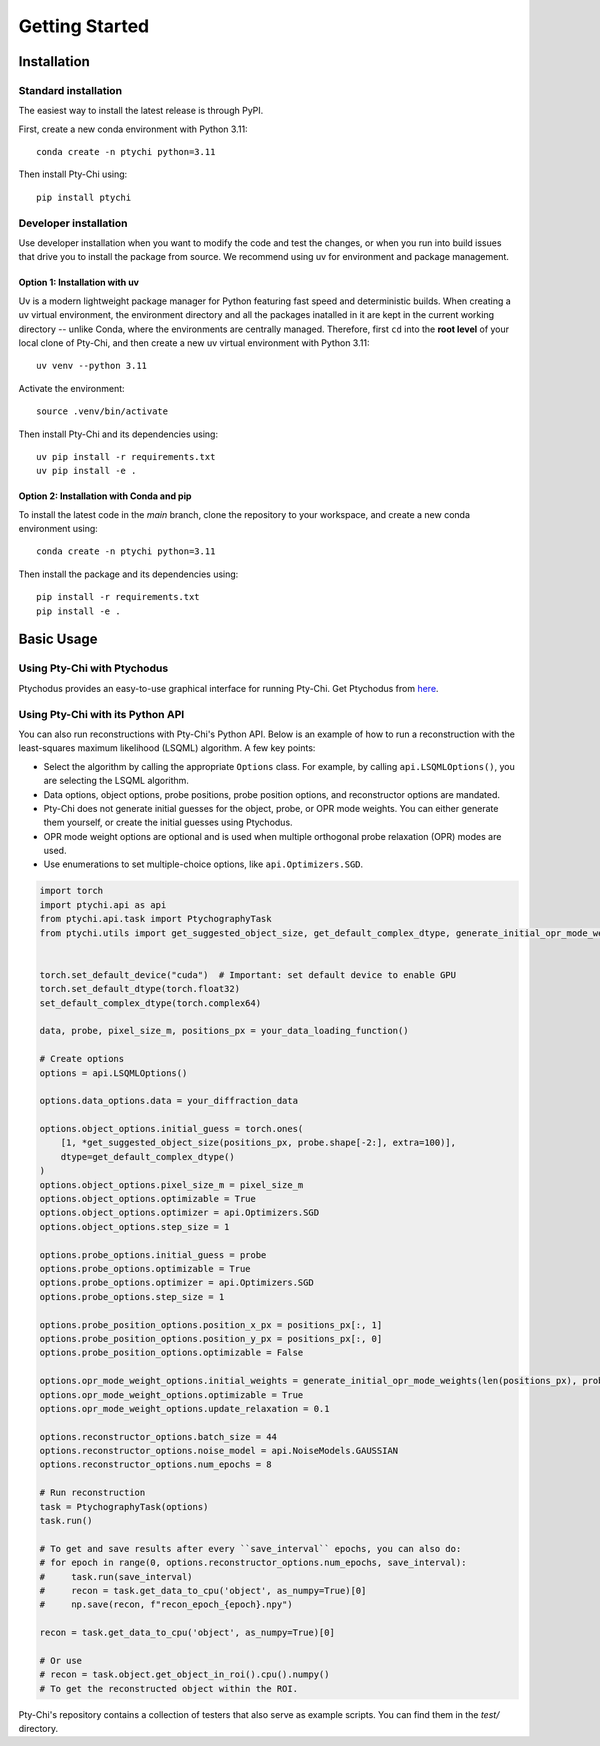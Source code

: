 Getting Started
===============

Installation
------------

Standard installation
~~~~~~~~~~~~~~~~~~~~~
The easiest way to install the latest release is through PyPI. 

First, create a new conda environment with Python 3.11:
::

    conda create -n ptychi python=3.11

Then install Pty-Chi using::

    pip install ptychi


Developer installation
~~~~~~~~~~~~~~~~~~~~~~

Use developer installation when you want to modify the code and test the changes,
or when you run into build issues that drive you to install the package from source.
We recommend using uv for environment and package management.

Option 1: Installation with uv
^^^^^^^^^^^^^^^^^^^^^^^^^^^^^^

Uv is a modern lightweight package manager for Python featuring fast speed and
deterministic builds. When creating a uv virtual environment, the environment
directory and all the packages inatalled in it are kept in the current working
directory -- unlike Conda, where the environments are centrally managed. Therefore,
first ``cd`` into the **root level** of your local clone of Pty-Chi, and then create
a new uv virtual environment with Python 3.11::

    uv venv --python 3.11

Activate the environment::

    source .venv/bin/activate

Then install Pty-Chi and its dependencies using::

    uv pip install -r requirements.txt
    uv pip install -e .

Option 2: Installation with Conda and pip
^^^^^^^^^^^^^^^^^^^^^^^^^^^^^^^^^^^^^^^^^

To install the latest code in the `main` branch, clone the repository to your workspace, and create a new conda environment
using::

    conda create -n ptychi python=3.11

Then install the package and its dependencies using::

    pip install -r requirements.txt
    pip install -e .


Basic Usage
-----------

Using Pty-Chi with Ptychodus
~~~~~~~~~~~~~~~~~~~~~~~~~~~~

Ptychodus provides an easy-to-use graphical interface for running Pty-Chi.
Get Ptychodus from `here <https://github.com/AdvancedPhotonSource/ptychodus>`_.

Using Pty-Chi with its Python API
~~~~~~~~~~~~~~~~~~~~~~~~~~~~~~~~~

You can also run reconstructions with Pty-Chi's Python API. Below is an example
of how to run a reconstruction with the least-squares maximum likelihood (LSQML)
algorithm. A few key points:

- Select the algorithm by calling the appropriate ``Options`` class. For example, by
  calling ``api.LSQMLOptions()``, you are selecting the LSQML algorithm.
- Data options, object options, probe positions, probe position options, and 
  reconstructor options are mandated.
- Pty-Chi does not generate initial guesses for the object, probe, or OPR mode weights.
  You can either generate them yourself, or create the initial guesses using Ptychodus.
- OPR mode weight options are optional and is used when multiple orthogonal probe relaxation 
  (OPR) modes are used.
- Use enumerations to set multiple-choice options, like ``api.Optimizers.SGD``.


.. code-block:: python

    import torch
    import ptychi.api as api
    from ptychi.api.task import PtychographyTask
    from ptychi.utils import get_suggested_object_size, get_default_complex_dtype, generate_initial_opr_mode_weights


    torch.set_default_device("cuda")  # Important: set default device to enable GPU
    torch.set_default_dtype(torch.float32)
    set_default_complex_dtype(torch.complex64)

    data, probe, pixel_size_m, positions_px = your_data_loading_function()

    # Create options
    options = api.LSQMLOptions()
    
    options.data_options.data = your_diffraction_data
    
    options.object_options.initial_guess = torch.ones(
        [1, *get_suggested_object_size(positions_px, probe.shape[-2:], extra=100)],
        dtype=get_default_complex_dtype()
    )
    options.object_options.pixel_size_m = pixel_size_m
    options.object_options.optimizable = True
    options.object_options.optimizer = api.Optimizers.SGD
    options.object_options.step_size = 1
    
    options.probe_options.initial_guess = probe
    options.probe_options.optimizable = True
    options.probe_options.optimizer = api.Optimizers.SGD
    options.probe_options.step_size = 1

    options.probe_position_options.position_x_px = positions_px[:, 1]
    options.probe_position_options.position_y_px = positions_px[:, 0]
    options.probe_position_options.optimizable = False
    
    options.opr_mode_weight_options.initial_weights = generate_initial_opr_mode_weights(len(positions_px), probe.shape[0])
    options.opr_mode_weight_options.optimizable = True
    options.opr_mode_weight_options.update_relaxation = 0.1
    
    options.reconstructor_options.batch_size = 44
    options.reconstructor_options.noise_model = api.NoiseModels.GAUSSIAN
    options.reconstructor_options.num_epochs = 8
    
    # Run reconstruction
    task = PtychographyTask(options)
    task.run()
    
    # To get and save results after every ``save_interval`` epochs, you can also do:
    # for epoch in range(0, options.reconstructor_options.num_epochs, save_interval):
    #     task.run(save_interval)
    #     recon = task.get_data_to_cpu('object', as_numpy=True)[0]
    #     np.save(recon, f"recon_epoch_{epoch}.npy")

    recon = task.get_data_to_cpu('object', as_numpy=True)[0]

    # Or use
    # recon = task.object.get_object_in_roi().cpu().numpy()
    # To get the reconstructed object within the ROI.

Pty-Chi's repository contains a collection of testers that also serve as example scripts.
You can find them in the `test/` directory.